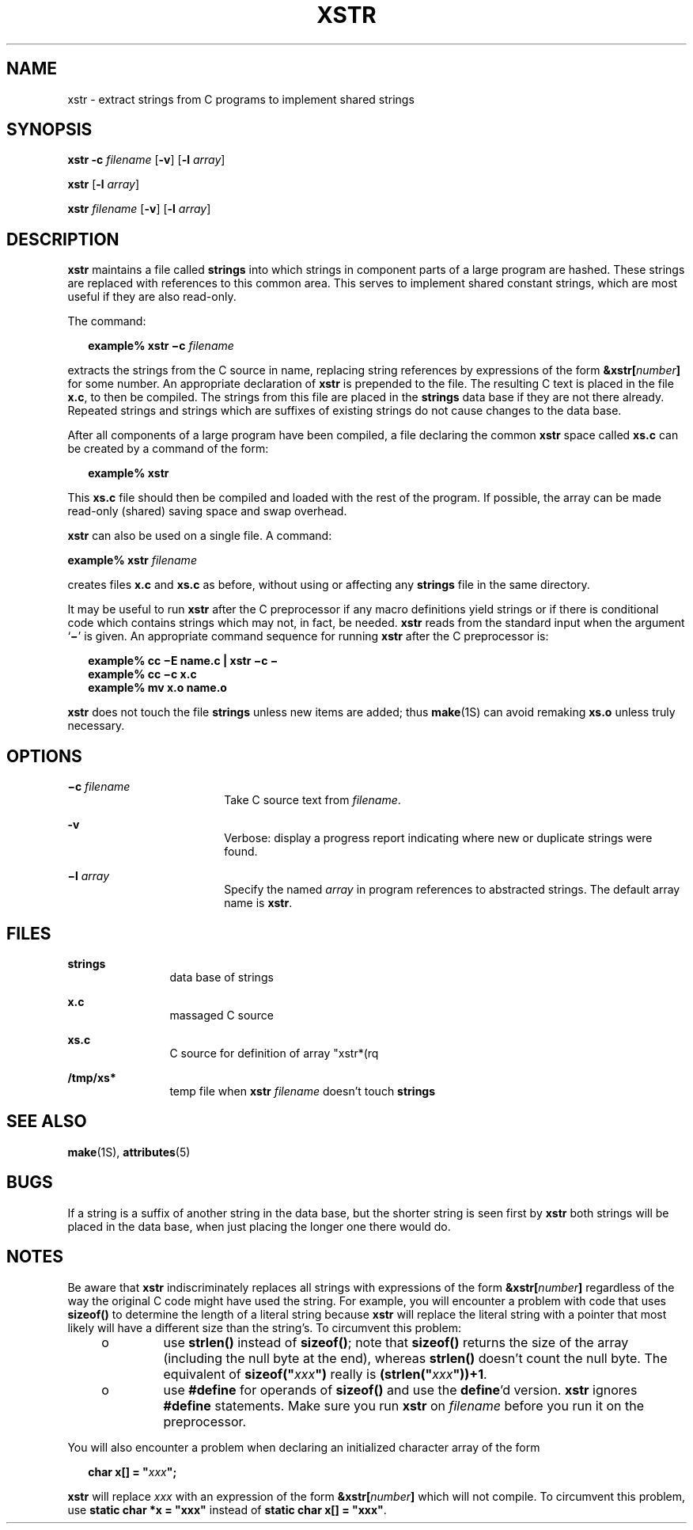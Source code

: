 '\" te
.\" Copyright (c) 1992, Sun Microsystems, Inc.
.\" The contents of this file are subject to the terms of the Common Development and Distribution License (the "License").  You may not use this file except in compliance with the License.
.\" You can obtain a copy of the license at usr/src/OPENSOLARIS.LICENSE or http://www.opensolaris.org/os/licensing.  See the License for the specific language governing permissions and limitations under the License.
.\" When distributing Covered Code, include this CDDL HEADER in each file and include the License file at usr/src/OPENSOLARIS.LICENSE.  If applicable, add the following below this CDDL HEADER, with the fields enclosed by brackets "[]" replaced with your own identifying information: Portions Copyright [yyyy] [name of copyright owner]
.TH XSTR 1 "Sep 14, 1992"
.SH NAME
xstr \- extract strings from C programs to implement shared strings
.SH SYNOPSIS
.LP
.nf
\fBxstr\fR \fB-c\fR \fIfilename\fR [\fB-v\fR] [\fB-l\fR \fIarray\fR]
.fi

.LP
.nf
\fBxstr\fR [\fB-l\fR \fIarray\fR]
.fi

.LP
.nf
\fBxstr\fR \fIfilename\fR [\fB-v\fR] [\fB-l\fR \fIarray\fR]
.fi

.SH DESCRIPTION
.sp
.LP
\fBxstr\fR maintains a file called \fBstrings\fR into which strings in
component parts of a large program are hashed. These strings are replaced with
references to this common area. This serves to implement shared constant
strings, which are most useful if they are also read-only.
.sp
.LP
The command:
.sp
.in +2
.nf
\fBexample% xstr \(mic \fR\fIfilename\fR
.fi
.in -2
.sp

.sp
.LP
extracts the strings from the C source in name, replacing string references by
expressions of the form \fB&xstr[\fR\fInumber\fR\fB]\fR for some number. An
appropriate declaration of \fBxstr\fR is prepended to the file.  The resulting
C text is placed in the file \fBx.c\fR, to then be compiled.  The strings from
this file are placed in the \fBstrings\fR data base if they are not there
already. Repeated strings and strings which are suffixes of existing strings do
not cause changes to the data base.
.sp
.LP
After all components of a large program have been compiled, a file declaring
the common \fBxstr\fR space called \fBxs.c\fR can be created by a command of
the form:
.sp
.in +2
.nf
\fBexample%\fR \fBxstr\fR
.fi
.in -2
.sp

.sp
.LP
This \fBxs.c\fR file should then be compiled and loaded with the rest of the
program.  If possible, the array can be made read-only (shared) saving space
and swap overhead.
.sp
.LP
\fBxstr\fR can also be used on a single file.  A command:
.sp
.LP
\fBexample% xstr \fR\fIfilename\fR
.sp
.LP
creates files \fBx.c\fR and \fBxs.c\fR as before, without using or affecting
any \fBstrings\fR file in the same directory.
.sp
.LP
It may be useful to run \fBxstr\fR after the C preprocessor if any macro
definitions yield strings or if there is conditional code which contains
strings which may not, in fact, be needed. \fBxstr\fR reads from the standard
input when the argument `\fB\(mi\fR\&' is given. An appropriate command
sequence for running \fBxstr\fR after the C preprocessor is:
.sp
.in +2
.nf
\fBexample% cc \(miE name.c | xstr \(mic \(mi
example% cc \(mic x.c
example% mv x.o name.o\fR
.fi
.in -2
.sp

.sp
.LP
\fBxstr\fR does not touch the file \fBstrings\fR unless new items are added;
thus \fBmake\fR(1S) can avoid remaking \fBxs.o\fR unless truly necessary.
.SH OPTIONS
.sp
.ne 2
.na
\fB\fB\(mic \fR\fIfilename\fR\fR
.ad
.RS 18n
Take C source text from \fIfilename\fR.
.RE

.sp
.ne 2
.na
\fB\fB-v\fR\fR
.ad
.RS 18n
Verbose: display a progress report indicating where new or duplicate strings
were found.
.RE

.sp
.ne 2
.na
\fB\fB\(mil \fR\fIarray\fR\fR
.ad
.RS 18n
Specify the named  \fIarray\fR in program references to abstracted strings.
The default array name is \fBxstr\fR.
.RE

.SH FILES
.sp
.ne 2
.na
\fB\fBstrings\fR\fR
.ad
.RS 12n
data base of strings
.RE

.sp
.ne 2
.na
\fB\fBx.c\fR\fR
.ad
.RS 12n
massaged C source
.RE

.sp
.ne 2
.na
\fB\fBxs.c\fR\fR
.ad
.RS 12n
C source for definition of array "xstr*(rq
.RE

.sp
.ne 2
.na
\fB\fB/tmp/xs*\fR\fR
.ad
.RS 12n
temp file when \fBxstr \fR\fIfilename\fR doesn't touch \fBstrings\fR
.RE

.SH SEE ALSO
.sp
.LP
\fBmake\fR(1S), \fBattributes\fR(5)
.SH BUGS
.sp
.LP
If a string is a suffix of another string in the data base, but the shorter
string is seen first by \fBxstr\fR both strings will be placed in the data
base, when just placing the longer one there would do.
.SH NOTES
.sp
.LP
Be aware that \fBxstr\fR indiscriminately replaces all strings with expressions
of the form \fB&xstr[\fR\fInumber\fR\fB]\fR regardless of the way the original
C code might have used the string.  For example, you will encounter a problem
with  code that uses \fBsizeof()\fR to determine the length of a literal string
because \fBxstr\fR will replace the literal string with a pointer that most
likely will have a different size than the string's. To circumvent this
problem:
.RS +4
.TP
.ie t \(bu
.el o
use \fBstrlen()\fR instead of  \fBsizeof()\fR; note that  \fBsizeof()\fR
returns the size of the array (including the null byte at the end), whereas
\fBstrlen()\fR doesn't count the null byte. The equivalent of
\fBsizeof("\fR\fIxxx\fR\fB")\fR really is \fB(strlen("\fR\fIxxx\fR\fB"))+1\fR.
.RE
.RS +4
.TP
.ie t \(bu
.el o
use \fB#define\fR for operands of \fBsizeof()\fR and use the \fBdefine\fR'd
version. \fBxstr\fR ignores \fB#define\fR statements.  Make sure you run
\fBxstr\fR on \fIfilename\fR before you run it on the preprocessor.
.RE
.sp
.LP
You will also encounter a problem when declaring an initialized character array
of the form
.sp
.in +2
.nf
\fBchar x[] = "\fR\fIxxx\fR\fB";\fR
.fi
.in -2
.sp

.sp
.LP
\fBxstr\fR will replace  \fIxxx\fR with an expression of the form
\fB&xstr[\fR\fInumber\fR\fB]\fR which will not compile.  To circumvent this
problem, use \fBstatic char *x = "xxx"\fR instead of \fBstatic char x[] =
"xxx"\fR.
